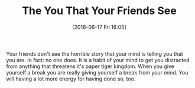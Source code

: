 #+BLOG: wisdomandwonder
#+POSTID: 10289
#+DATE: [2016-06-17 Fri 16:05]
#+OPTIONS: toc:nil num:nil todo:nil pri:nil tags:nil ^:nil
#+CATEGORY: Article
#+TAGS: Yoga, philosophy, Sense, Happiness
#+TITLE: The You That Your Friends See

Your friends don't see the horrible story that your mind is telling you that
you are. In fact: no one does. It is a habit of your mind to get you
distracted from anything that threatens it's paper tiger kingdom. When you
give yourself a break you are really giving yourself a break from your mind.
You will having a lot more energy for having done so, too.
